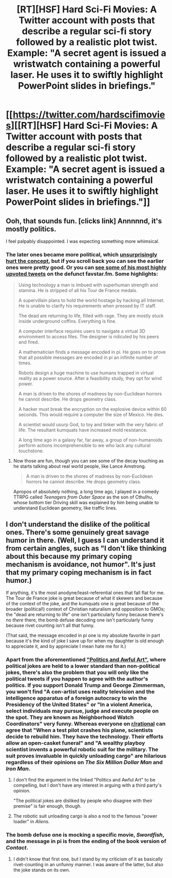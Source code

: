 #+TITLE: [RT][HSF] Hard Sci-Fi Movies: A Twitter account with posts that describe a regular sci-fi story followed by a realistic plot twist. Example: "A secret agent is issued a wristwatch containing a powerful laser. He uses it to swiftly highlight PowerPoint slides in briefings."

* [[https://twitter.com/hardscifimovies][[RT][HSF] Hard Sci-Fi Movies: A Twitter account with posts that describe a regular sci-fi story followed by a realistic plot twist. Example: "A secret agent is issued a wristwatch containing a powerful laser. He uses it to swiftly highlight PowerPoint slides in briefings."]]
:PROPERTIES:
:Author: erwgv3g34
:Score: 21
:DateUnix: 1611007043.0
:DateShort: 2021-Jan-19
:FlairText: HSF
:END:

** Ooh, that sounds fun. [clicks link] Annnnnd, it's mostly politics.

I feel palpably disappointed. I was expecting something more whimsical.
:PROPERTIES:
:Author: Valdrax
:Score: 14
:DateUnix: 1611069013.0
:DateShort: 2021-Jan-19
:END:

*** The later ones became more political, which [[https://www.greaterwrong.com/posts/n5xT2RJy2fWxCA3eH/politics-and-awful-art][unsurprisingly hurt the concept]], but if you scroll back you can see the earlier ones were pretty good. Or you can [[http://web.archive.org/web/20141206220615/http://favstar.fm/users/hardscifimovies][see some of his most highly upvoted tweets]] on the defunct favstar.fm. Some highlights:

#+begin_quote
  Using technology a man is imbued with superhuman strength and stamina. He is stripped of all his Tour de France medals.

  A supervillain plans to hold the world hostage by hacking all Internet. He is unable to clarify his requirements when pressed by IT staff.

  The dead are returning to life, filled with rage. They are mostly stuck inside underground coffins. Everything is fine.

  A computer interface requires users to navigate a virtual 3D environment to access files. The designer is ridiculed by his peers and fired.

  A mathematician finds a message encoded in pi. He goes on to prove that all possible messages are encoded in pi an infinite number of times.

  Robots design a huge machine to use humans trapped in virtual reality as a power source. After a feasibility study, they opt for wind power.

  A man is driven to the shores of madness by non-Euclidean horrors he cannot describe. He drops geometry class.

  A hacker must break the encryption on the explosive device within 60 seconds. This would require a computer the size of Mexico. He dies.

  A scientist would usurp God, to toy and tinker with the very fabric of life. The resultant kumquats have increased mold resistance.

  A long time ago in a galaxy far, far away, a group of non-humanoids perform actions incomprehensible to we who lack any cultural touchstone.
#+end_quote
:PROPERTIES:
:Author: erwgv3g34
:Score: 24
:DateUnix: 1611073318.0
:DateShort: 2021-Jan-19
:END:

**** Now those are fun, though you can see some of the decay touching as he starts talking about real world people, like Lance Amstrong.

#+begin_quote
  A man is driven to the shores of madness by non-Euclidean horrors he cannot describe. He drops geometry class.
#+end_quote

Apropos of absolutely nothing, a long time ago, I played in a comedy TTRPG called /Teenagers from Outer Space/ as the son of Cthulhu, whose bottom tier Driving skill was explained by him being unable to understand Euclidean geometry, like traffic lines.
:PROPERTIES:
:Author: Valdrax
:Score: 16
:DateUnix: 1611073648.0
:DateShort: 2021-Jan-19
:END:


** I don't understand the dislike of the political ones. There's some genuinely great savage humor in there. (Well, I guess I can understand it from certain angles, such as "I don't like thinking about this because my primary coping mechanism is avoidance, not humor". It's just that my primary coping mechanism is in fact humor.)

If anything, it's the most anodyne/least-referential ones that fall flat for me. The Tour de France joke is great because of what it skewers and because of the context of the joke, and the kumquats one is great because of the broader (political!) context of Christian naturalism and opposition to GMOs; the "dead are returning to life" one isn't particularly funny because there's no /there/ there, the bomb defuse decoding one isn't particularly funny because rivet counting isn't all that funny.

(That said, the message encoded in pi one is my absolute favorite in part because it's the kind of joke I save up for when my daughter is old enough to appreciate it, and by appreciate I mean hate me for it.)
:PROPERTIES:
:Author: PastafarianGames
:Score: 5
:DateUnix: 1611078559.0
:DateShort: 2021-Jan-19
:END:

*** Apart from the aforementioned [[https://www.greaterwrong.com/posts/n5xT2RJy2fWxCA3eH/politics-and-awful-art]["Politics and Awful Art"]], where political jokes are held to a lower standard than non-political jokes, there's also the problem that you will only like the political tweets if you happen to agree with the author's politics. If you support Donald Trump and George Zimmerman, you won't find "A con-artist uses reality television and the intelligence apparatus of a foreign autocracy to win the Presidency of the United States" or "In a violent America, select individuals may pursue, judge and execute people on the spot. They are known as Neighborhood Watch Coordinators" very funny. Whereas everyone on [[/r/rational][r/rational]] can agree that "When a test pilot crashes his plane, scientists decide to rebuild him. They have the technology. Their efforts allow an open-casket funeral" and "A wealthy playboy scientist invents a powerful robotic suit for the military. The suit proves invaluable in quickly unloading cargo" are hilarious regardless of their opinions on /The Six Million Dollar Man/ and /Iron Man/.
:PROPERTIES:
:Author: erwgv3g34
:Score: 10
:DateUnix: 1611098005.0
:DateShort: 2021-Jan-20
:END:

**** I don't find the argument in the linked "Politics and Awful Art" to be compelling, but I don't have any interest in arguing with a third party's opinion.

"The political jokes are disliked by people who disagree with their premise" is fair enough, though.
:PROPERTIES:
:Author: PastafarianGames
:Score: 2
:DateUnix: 1611105045.0
:DateShort: 2021-Jan-20
:END:


**** The robotic suit unloading cargo is also a nod to the famous "power loader" in /Aliens/.
:PROPERTIES:
:Author: CronoDAS
:Score: 1
:DateUnix: 1612110446.0
:DateShort: 2021-Jan-31
:END:


*** The bomb defuse one is mocking a specific movie, /Swordfish/, and the message in pi is from the ending of the book version of /Contact/.
:PROPERTIES:
:Author: CronoDAS
:Score: 2
:DateUnix: 1612109543.0
:DateShort: 2021-Jan-31
:END:

**** I didn't know that first one, but I stand by my criticism of it as basically rivet-counting in an unfunny manner. I was aware of the latter, but also the joke stands on its own.
:PROPERTIES:
:Author: PastafarianGames
:Score: 1
:DateUnix: 1612124510.0
:DateShort: 2021-Jan-31
:END:
